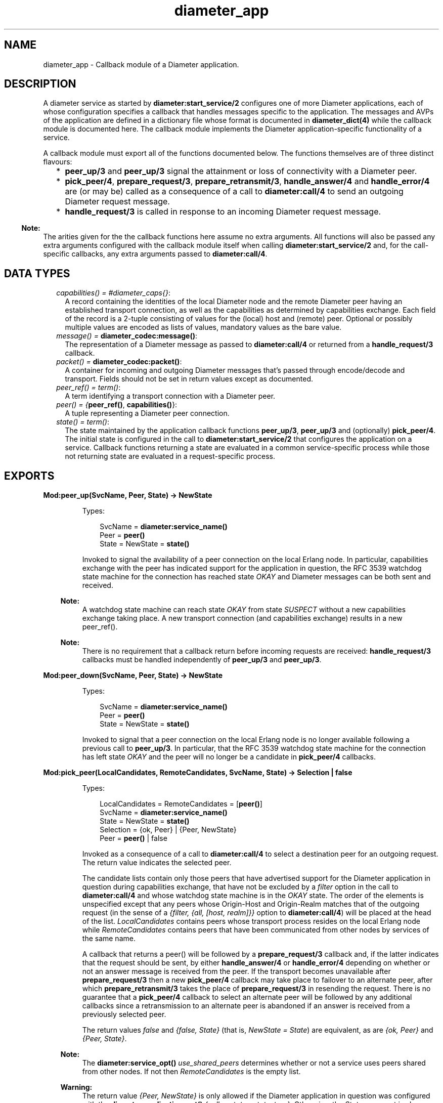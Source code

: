 .TH diameter_app 3 "diameter 1.8" "Ericsson AB" "Erlang Module Definition"
.SH NAME
diameter_app \- 
Callback module of a Diameter application.
.SH DESCRIPTION
.LP
A diameter service as started by \fBdiameter:start_service/2\fR\& configures one of more Diameter applications, each of whose configuration specifies a callback that handles messages specific to the application\&. The messages and AVPs of the application are defined in a dictionary file whose format is documented in \fBdiameter_dict(4)\fR\& while the callback module is documented here\&. The callback module implements the Diameter application-specific functionality of a service\&.
.LP
A callback module must export all of the functions documented below\&. The functions themselves are of three distinct flavours:
.RS 2
.TP 2
*
\fBpeer_up/3\fR\& and \fBpeer_up/3\fR\& signal the attainment or loss of connectivity with a Diameter peer\&.
.LP
.TP 2
*
\fBpick_peer/4\fR\&, \fBprepare_request/3\fR\&, \fBprepare_retransmit/3\fR\&, \fBhandle_answer/4\fR\& and \fBhandle_error/4\fR\& are (or may be) called as a consequence of a call to \fBdiameter:call/4\fR\& to send an outgoing Diameter request message\&.
.LP
.TP 2
*
\fBhandle_request/3\fR\& is called in response to an incoming Diameter request message\&.
.LP
.RE

.LP

.RS -4
.B
Note:
.RE
The arities given for the the callback functions here assume no extra arguments\&. All functions will also be passed any extra arguments configured with the callback module itself when calling \fBdiameter:start_service/2\fR\& and, for the call-specific callbacks, any extra arguments passed to \fBdiameter:call/4\fR\&\&.

.SH "DATA TYPES"

.RS 2
.TP 2
.B
\fIcapabilities() = #diameter_caps{}\fR\&:
A record containing the identities of the local Diameter node and the remote Diameter peer having an established transport connection, as well as the capabilities as determined by capabilities exchange\&. Each field of the record is a 2-tuple consisting of values for the (local) host and (remote) peer\&. Optional or possibly multiple values are encoded as lists of values, mandatory values as the bare value\&.
.TP 2
.B
\fImessage() = \fBdiameter_codec:message()\fR\&\fR\&:
The representation of a Diameter message as passed to \fBdiameter:call/4\fR\& or returned from a \fBhandle_request/3\fR\& callback\&.
.TP 2
.B
\fIpacket() = \fBdiameter_codec:packet()\fR\&\fR\&:
A container for incoming and outgoing Diameter messages that\&'s passed through encode/decode and transport\&. Fields should not be set in return values except as documented\&.
.TP 2
.B
\fIpeer_ref() = term()\fR\&:
A term identifying a transport connection with a Diameter peer\&.
.TP 2
.B
\fIpeer() = {\fBpeer_ref()\fR\&, \fBcapabilities()\fR\&}\fR\&:
A tuple representing a Diameter peer connection\&.
.TP 2
.B
\fIstate() = term()\fR\&:
The state maintained by the application callback functions \fBpeer_up/3\fR\&, \fBpeer_up/3\fR\& and (optionally) \fBpick_peer/4\fR\&\&. The initial state is configured in the call to \fBdiameter:start_service/2\fR\& that configures the application on a service\&. Callback functions returning a state are evaluated in a common service-specific process while those not returning state are evaluated in a request-specific process\&.
.RE
.SH EXPORTS
.LP
.B
Mod:peer_up(SvcName, Peer, State) -> NewState
.br
.RS
.LP
Types:

.RS 3
SvcName = \fBdiameter:service_name()\fR\&
.br
Peer = \fBpeer()\fR\&
.br
State = NewState = \fBstate()\fR\&
.br
.RE
.RE
.RS
.LP
Invoked to signal the availability of a peer connection on the local Erlang node\&. In particular, capabilities exchange with the peer has indicated support for the application in question, the RFC 3539 watchdog state machine for the connection has reached state \fIOKAY\fR\& and Diameter messages can be both sent and received\&.
.LP

.RS -4
.B
Note:
.RE
A watchdog state machine can reach state \fIOKAY\fR\& from state \fISUSPECT\fR\& without a new capabilities exchange taking place\&. A new transport connection (and capabilities exchange) results in a new peer_ref()\&.

.LP

.RS -4
.B
Note:
.RE
There is no requirement that a callback return before incoming requests are received: \fBhandle_request/3\fR\& callbacks must be handled independently of \fBpeer_up/3\fR\& and \fBpeer_up/3\fR\&\&.

.RE
.LP
.B
Mod:peer_down(SvcName, Peer, State) -> NewState
.br
.RS
.LP
Types:

.RS 3
SvcName = \fBdiameter:service_name()\fR\&
.br
Peer = \fBpeer()\fR\&
.br
State = NewState = \fBstate()\fR\&
.br
.RE
.RE
.RS
.LP
Invoked to signal that a peer connection on the local Erlang node is no longer available following a previous call to \fBpeer_up/3\fR\&\&. In particular, that the RFC 3539 watchdog state machine for the connection has left state \fIOKAY\fR\& and the peer will no longer be a candidate in \fBpick_peer/4\fR\& callbacks\&.
.RE
.LP
.B
Mod:pick_peer(LocalCandidates, RemoteCandidates, SvcName, State) -> Selection | false
.br
.RS
.LP
Types:

.RS 3
LocalCandidates = RemoteCandidates = [\fBpeer()\fR\&]
.br
SvcName = \fBdiameter:service_name()\fR\&
.br
State = NewState = \fBstate()\fR\&
.br
Selection = {ok, Peer} | {Peer, NewState}
.br
Peer = \fBpeer()\fR\& | false
.br
.RE
.RE
.RS
.LP
Invoked as a consequence of a call to \fBdiameter:call/4\fR\& to select a destination peer for an outgoing request\&. The return value indicates the selected peer\&.
.LP
The candidate lists contain only those peers that have advertised support for the Diameter application in question during capabilities exchange, that have not be excluded by a \fIfilter\fR\& option in the call to \fBdiameter:call/4\fR\& and whose watchdog state machine is in the \fIOKAY\fR\& state\&. The order of the elements is unspecified except that any peers whose Origin-Host and Origin-Realm matches that of the outgoing request (in the sense of a \fI{filter, {all, [host, realm]}}\fR\& option to \fBdiameter:call/4\fR\&) will be placed at the head of the list\&. \fILocalCandidates\fR\& contains peers whose transport process resides on the local Erlang node while \fIRemoteCandidates\fR\& contains peers that have been communicated from other nodes by services of the same name\&.
.LP
A callback that returns a peer() will be followed by a \fBprepare_request/3\fR\& callback and, if the latter indicates that the request should be sent, by either \fBhandle_answer/4\fR\& or \fBhandle_error/4\fR\& depending on whether or not an answer message is received from the peer\&. If the transport becomes unavailable after \fBprepare_request/3\fR\& then a new \fBpick_peer/4\fR\& callback may take place to failover to an alternate peer, after which \fBprepare_retransmit/3\fR\& takes the place of \fBprepare_request/3\fR\& in resending the request\&. There is no guarantee that a \fBpick_peer/4\fR\& callback to select an alternate peer will be followed by any additional callbacks since a retransmission to an alternate peer is abandoned if an answer is received from a previously selected peer\&.
.LP
The return values \fIfalse\fR\& and \fI{false, State}\fR\& (that is, \fINewState = State\fR\&) are equivalent, as are \fI{ok, Peer}\fR\& and \fI{Peer, State}\fR\&\&.
.LP

.RS -4
.B
Note:
.RE
The \fBdiameter:service_opt()\fR\& \fIuse_shared_peers\fR\& determines whether or not a service uses peers shared from other nodes\&. If not then \fIRemoteCandidates\fR\& is the empty list\&.

.LP

.RS -4
.B
Warning:
.RE
The return value \fI{Peer, NewState}\fR\& is only allowed if the Diameter application in question was configured with the \fBdiameter:application_opt()\fR\& \fI{call_mutates_state, true}\fR\&\&. Otherwise, the \fIState\fR\& argument is always the initial value as configured on the application, not any subsequent value returned by a \fBpeer_up/3\fR\& or \fBpeer_up/3\fR\& callback\&.

.RE
.LP
.B
Mod:prepare_request(Packet, SvcName, Peer) -> Action
.br
.RS
.LP
Types:

.RS 3
Packet = \fBpacket()\fR\&
.br
SvcName = \fBdiameter:service_name()\fR\&
.br
Peer = \fBpeer()\fR\&
.br
Action = Send | Discard | {eval_packet, Action, PostF}
.br
Send = {send, \fBpacket()\fR\& | \fBmessage()\fR\&}
.br
Discard = {discard, Reason} | discard
.br
PostF = \fBdiameter:evaluable()\fR\&}
.br
.RE
.RE
.RS
.LP
Invoked to return a request for encoding and transport\&. Allows the sender to use the selected peer\&'s capabilities to modify the outgoing request\&. Many implementations may simply want to return \fI{send, Packet}\fR\&
.LP
A returned \fBpacket()\fR\& should set the request to be encoded in its \fImsg\fR\& field and can set the \fItransport_data\fR\& field in order to pass information to the transport process\&. Extra arguments passed to \fBdiameter:call/4\fR\& can be used to communicate transport (or any other) data to the callback\&.
.LP
A returned \fBpacket()\fR\& can set the \fIheader\fR\& field to a \fI#diameter_header{}\fR\& to specify values that should be preserved in the outgoing request, values otherwise being those in the header record contained in \fIPacket\fR\&\&. A returned \fIlength\fR\&, \fIcmd_code\fR\& or \fIapplication_id\fR\& is ignored\&.
.LP
A returned \fIPostF\fR\& will be evaluated on any encoded \fI#diameter_packet{}\fR\& prior to transmission, the \fIbin\fR\& field containing the encoded binary\&. The return value is ignored\&.
.LP
Returning \fI{discard, Reason}\fR\& causes the request to be aborted and the \fBdiameter:call/4\fR\& for which the callback has taken place to return \fI{error, Reason}\fR\&\&. Returning \fIdiscard\fR\& is equivalent to returning \fI{discard, discarded}\fR\&\&.
.RE
.LP
.B
Mod:prepare_retransmit(Packet, SvcName, Peer) -> Action
.br
.RS
.LP
Types:

.RS 3
Packet = \fBpacket()\fR\&
.br
SvcName = \fBdiameter:service_name()\fR\&
.br
Peer = \fBpeer()\fR\&
.br
Action = Send | Discard | {eval_packet, Action, PostF}
.br
Send = {send, \fBpacket()\fR\& | \fBmessage()\fR\&}
.br
Discard = {discard, Reason} | discard
.br
PostF = \fBdiameter:evaluable()\fR\&}
.br
.RE
.RE
.RS
.LP
Invoked to return a request for encoding and retransmission\&. Has the same role as \fBprepare_request/3\fR\& in the case that a peer connection is lost an an alternate peer selected but the argument \fBpacket()\fR\& is as returned by the initial \fBprepare_request/3\fR\&\&.
.LP
Returning \fI{discard, Reason}\fR\& causes the request to be aborted and a \fBhandle_error/4\fR\& callback to take place with \fIReason\fR\& as initial argument\&. Returning \fIdiscard\fR\& is equivalent to returning \fI{discard, discarded}\fR\&\&.
.RE
.LP
.B
Mod:handle_answer(Packet, Request, SvcName, Peer) -> Result
.br
.RS
.LP
Types:

.RS 3
Packet = \fBpacket()\fR\&
.br
Request = \fBmessage()\fR\&
.br
SvcName = \fBdiameter:service_name()\fR\&
.br
Peer = \fBpeer()\fR\&
.br
Result = term()
.br
.RE
.RE
.RS
.LP
Invoked when an answer message is received from a peer\&. The return value is returned from \fBdiameter:call/4\fR\& unless the \fIdetach\fR\& option was specified\&.
.LP
The decoded answer record and undecoded binary are in the \fImsg\fR\& and \fIbin\fR\& fields of the argument \fBpacket()\fR\& respectively\&. \fIRequest\fR\& is the outgoing request message as was returned from \fBprepare_request/3\fR\& or \fBprepare_retransmit/3\fR\&\&.
.LP
For any given call to \fBdiameter:call/4\fR\& there is at most one \fBhandle_answer/4\fR\& callback: any duplicate answer (due to retransmission or otherwise) is discarded\&. Similarly, only one of \fBhandle_answer/4\fR\& or \fBhandle_error/4\fR\& is called\&.
.LP
By default, an incoming answer message that cannot be successfully decoded causes the request process to fail, causing \fBdiameter:call/4\fR\& to return \fI{error, failure}\fR\& unless the \fIdetach\fR\& option was specified\&. In particular, there is no \fBhandle_error/4\fR\& callback in this case\&. The \fBdiameter:application_opt()\fR\& \fIanswer_errors\fR\& can be set to change this behaviour\&.
.RE
.LP
.B
Mod:handle_error(Reason, Request, SvcName, Peer) -> Result
.br
.RS
.LP
Types:

.RS 3
Reason = timeout | failover | term()
.br
Request = \fBmessage()\fR\&
.br
SvcName = \fBdiameter:service_name()\fR\&
.br
Peer = \fBpeer()\fR\&
.br
Result = term()
.br
.RE
.RE
.RS
.LP
Invoked when an error occurs before an answer message is received in response to an outgoing request\&. The return value is returned from \fBdiameter:call/4\fR\& unless the \fIdetach\fR\& option was specified\&.
.LP
Reason \fItimeout\fR\& indicates that an answer message has not been received within the time specified with the corresponding \fBdiameter:call_opt()\fR\&\&. Reason \fIfailover\fR\& indicates that the transport connection to the peer to which the request has been sent has become unavailable and that not alternate peer was not selected\&.
.RE
.LP
.B
Mod:handle_request(Packet, SvcName, Peer) -> Action
.br
.RS
.LP
Types:

.RS 3
Packet = \fBpacket()\fR\&
.br
SvcName = term()
.br
Peer = \fBpeer()\fR\&
.br
Action = Reply | {relay, [Opt]} | discard | {eval|eval_packet, Action, PostF}
.br
Reply = {reply, \fBpacket()\fR\& | \fBmessage()\fR\&} | {answer_message, 3000\&.\&.3999|5000\&.\&.5999} | {protocol_error, 3000\&.\&.3999}
.br
Opt = \fBdiameter:call_opt()\fR\&
.br
PostF = \fBdiameter:evaluable()\fR\&
.br
.RE
.RE
.RS
.LP
Invoked when a request message is received from a peer\&. The application in which the callback takes place (that is, the callback module as configured with \fBdiameter:start_service/2\fR\&) is determined by the Application Identifier in the header of the incoming request message, the selected module being the one whose corresponding dictionary declares itself as defining either the application in question or the Relay application\&.
.LP
The argument \fBpacket()\fR\& has the following signature\&.
.LP
.nf

#diameter_packet{header = #diameter_header{},
                 avps   = [#diameter_avp{}],
                 msg    = record() | undefined,
                 errors = [\fBUnsigned32()\fR\& | {\fBUnsigned32()\fR\&, #diameter_avp{}}],
                 bin    = binary(),
                 transport_data = term()}

.fi
.LP
The \fImsg\fR\& field will be \fIundefined\fR\& in case the request has been received in the relay application\&. Otherwise it contains the record representing the request as outlined in \fBdiameter_dict(4)\fR\&\&.
.LP
The \fIerrors\fR\& field specifies any results codes identifying errors found while decoding the request\&. This is used to set Result-Code and/or Failed-AVP in a returned answer unless the callback returns a \fI#diameter_packet{}\fR\& whose \fIerrors\fR\& field is set to either a non-empty list of its own, in which case this list is used instead, or the atom \fIfalse\fR\& to disable any setting of Result-Code and Failed-AVP\&. Note that the errors detected by diameter are of the 3xxx and 5xxx series, Protocol Errors and Permanent Failures respectively\&. The \fIerrors\fR\& list is empty if the request has been received in the relay application\&.
.LP
The \fItransport_data\fR\& field contains an arbitrary term passed into diameter from the transport module in question, or the atom \fIundefined\fR\& if the transport specified no data\&. The term is preserved if a \fBmessage()\fR\& is returned but must be set explicitly in a returned \fBpacket()\fR\&\&.
.LP
The semantics of each of the possible return values are as follows\&.
.RS 2
.TP 2
.B
\fI{reply, \fBpacket()\fR\& | \fBmessage()\fR\&}\fR\&:
Send the specified answer message to the peer\&. In the case of a \fBpacket()\fR\&, the message to be sent must be set in the \fImsg\fR\& field and the \fIheader\fR\& field can be set to a \fI#diameter_header{}\fR\& to specify values that should be preserved in the outgoing answer, appropriate values otherwise being set by diameter\&.
.TP 2
.B
\fI{answer_message, 3000\&.\&.3999|5000\&.\&.5999}\fR\&:
Send an answer message to the peer containing the specified Result-Code\&. Equivalent to
.LP
.nf

{reply, ['answer-message' | Avps]

.fi
.RS 2
.LP
where \fIAvps\fR\& sets the Origin-Host, Origin-Realm, the specified Result-Code and (if the request contained one) Session-Id AVPs, and possibly Failed-AVP as described below\&.
.RE
.RS 2
.LP
Returning a value other than 3xxx or 5xxx will cause the request process in question to fail, as will returning a 5xxx value if the peer connection in question has been configured with the RFC 3588 common dictionary \fIdiameter_gen_base_rfc3588\fR\&\&. (Since RFC 3588 only allows 3xxx values in an answer-message\&.)
.RE
.RS 2
.LP
When returning 5xxx, Failed-AVP will be populated with the AVP of the first matching Result-Code/AVP pair in the \fIerrors\fR\& field of the argument \fBpacket()\fR\&, if found\&. If this is not appropriate then an answer-message should be constructed explicitly and returned in a \fIreply\fR\& tuple instead\&.
.RE
.TP 2
.B
\fI{relay, Opts}\fR\&:
Relay a request to another peer in the role of a Diameter relay agent\&. If a routing loop is detected then the request is answered with 3005 (DIAMETER_LOOP_DETECTED)\&. Otherwise a Route-Record AVP (containing the sending peer\&'s Origin-Host) is added to the request and \fBpick_peer/4\fR\& and subsequent callbacks take place just as if \fBdiameter:call/4\fR\& had been called explicitly\&. The End-to-End Identifier of the incoming request is preserved in the header of the relayed request\&.
.RS 2
.LP
The returned \fIOpts\fR\& should not specify \fIdetach\fR\&\&. A subsequent \fBhandle_answer/4\fR\& callback for the relayed request must return its first argument, the \fBpacket()\fR\& containing the answer message\&. Note that the \fIextra\fR\& option can be specified to supply arguments that can distinguish the relay case from others if so desired\&. Any other return value (for example, from a \fBhandle_error/4\fR\& callback) causes the request to be answered with 3002 (DIAMETER_UNABLE_TO_DELIVER)\&.
.RE
.TP 2
.B
\fIdiscard\fR\&:
Discard the request\&. No answer message is sent to the peer\&.
.TP 2
.B
\fI{eval, Action, PostF}\fR\&:
Handle the request as if \fIAction\fR\& has been returned and then evaluate \fIPostF\fR\& in the request process\&. The return value is ignored\&.
.TP 2
.B
\fI{eval_packet, Action, PostF}\fR\&:
Like \fIeval\fR\& but evaluate \fIPostF\fR\& on any encoded \fI#diameter_packet{}\fR\& prior to transmission, the \fIbin\fR\& field containing the encoded binary\&. The return value is ignored\&.
.TP 2
.B
\fI{protocol_error, 3000\&.\&.3999}\fR\&:
Equivalent to \fI{answer_message, 3000\&.\&.3999}\fR\&\&.
.RE
.LP

.RS -4
.B
Note:
.RE
Requests containing errors may be answered by diameter, without a callback taking place, depending on the value of the \fBdiameter:application_opt()\fR\& \fIrequest_errors\fR\&\&.

.RE